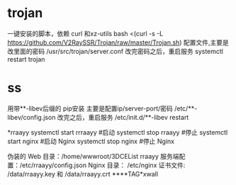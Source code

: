 * trojan
一键安装的脚本，依赖 curl 和xz-utils
bash <(curl -s -L https://github.com/V2RaySSR/Trojan/raw/master/Trojan.sh)
配置文件,主要是改里面的密码
/usr/src/trojan/server.conf
改完密码之后，重启服务
systemctl restart trojan

* ss
用带**-libev后缀的 pip安装
主要是配置ip/server-port/密码
/etc/**-libev/config.json
改完之后，重启服务
/etc/init.d/**-libev restart

*rraayy
systemctl start rrraayy #启动
systemctl stop rraayy #停止 
systemctl start nginx #启动 Nginx 
systemctl stop nginx #停止 Nginx 

伪装的 Web 目录：/home/wwwroot/3DCEList
rraayy 服务端配置：/etc/rraayy/config.json
Nginx 目录： /etc/nginx
证书文件: /data/rraayy.key 和 /data/rraayy.crt
****TAG*xwall


